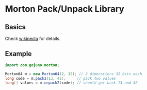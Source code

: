 * Morton Pack/Unpack Library
** Basics
Check [[https://en.wikipedia.org/wiki/Z-order_curve][wikipedia]] for details.
** Example
#+BEGIN_SRC java
import com.gojuno.morton;

Morton64 m = new Morton64(2, 32); // 2 dimenstions 32 bits each
long code = m.pack2(13, 42);     // pack two values
long[] values = m.unpack2(code); // should get back 13 and 42
#+END_SRC
